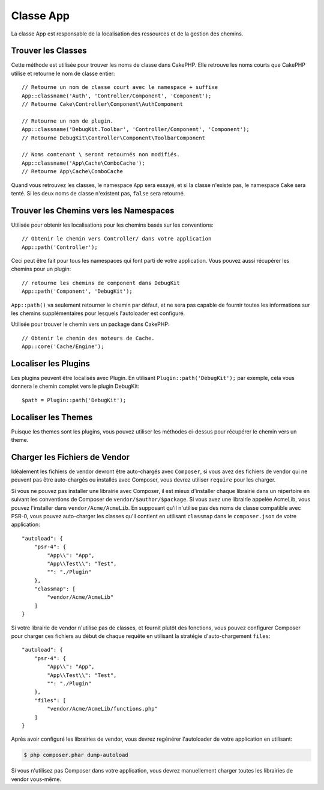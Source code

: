 Classe App
##########

.. php:namespace:: Cake\Core

.. php:class:: App

La classe App est responsable de la localisation des ressources et de la
gestion des chemins.

Trouver les Classes
===================

.. php:staticmethod:: classname($name, $type = '', $suffix = '')

Cette méthode est utilisée pour trouver les noms de classe dans CakePHP.
Elle retrouve les noms courts que CakePHP utilise et retourne le nom de
classe entier::

    // Retourne un nom de classe court avec le namespace + suffixe
    App::classname('Auth', 'Controller/Component', 'Component');
    // Retourne Cake\Controller\Component\AuthComponent

    // Retourne un nom de plugin.
    App::classname('DebugKit.Toolbar', 'Controller/Component', 'Component');
    // Retourne DebugKit\Controller\Component\ToolbarComponent

    // Noms contenant \ seront retournés non modifiés.
    App::classname('App\Cache\ComboCache');
    // Retourne App\Cache\ComboCache

Quand vous retrouvez les classes, le namespace ``App`` sera essayé, et si
la classe n'existe pas, le namespace ``Cake`` sera tenté. Si les deux noms
de classe n'existent pas, ``false`` sera retourné.

Trouver les Chemins vers les Namespaces
=======================================

.. php:staticmethod:: path(string $package, string $plugin = null)

Utilisée pour obtenir les localisations pour les chemins basés sur les
conventions::

    // Obtenir le chemin vers Controller/ dans votre application
    App::path('Controller');

Ceci peut être fait pour tous les namespaces qui font parti de votre
application. Vous pouvez aussi récupérer les chemins pour un plugin::

    // retourne les chemins de component dans DebugKit
    App::path('Component', 'DebugKit');

``App::path()`` va seulement retourner le chemin par défaut, et ne sera pas
capable de fournir toutes les informations sur les chemins supplémentaires
pour lesquels l'autoloader est configuré.

.. php:staticmethod:: core(string $package)

Utilisée pour trouver le chemin vers un package dans CakePHP::

    // Obtenir le chemin des moteurs de Cache.
    App::core('Cache/Engine');

Localiser les Plugins
=====================

.. php:staticmethod:: Plugin::path(string $plugin)

Les plugins peuvent être localisés avec Plugin. En utilisant
``Plugin::path('DebugKit');`` par exemple, cela vous donnera le chemin
complet vers le plugin DebugKit::

    $path = Plugin::path('DebugKit');

Localiser les Themes
====================

Puisque les themes sont les plugins, vous pouvez utiliser les méthodes
ci-dessus pour récupérer le chemin vers un theme.

Charger les Fichiers de Vendor
==============================

Idéalement les fichiers de vendor devront être auto-chargés avec ``Composer``,
si vous avez des fichiers de vendor qui ne peuvent pas être auto-chargés ou
installés avec Composer, vous devrez utiliser ``require`` pour les charger.

Si vous ne pouvez pas installer une librairie avec Composer, il est mieux
d'installer chaque librairie dans un répertoire en suivant les conventions de
Composer de ``vendor/$author/$package``.
Si vous avez une librairie appelée AcmeLib, vous pouvez l'installer dans
``vendor/Acme/AcmeLib``. En supposant qu'il n'utilise pas des noms de classe
compatible avec PSR-0, vous pouvez auto-charger les classes qu'il contient en
utilisant ``classmap`` dans le ``composer.json`` de votre application::

    "autoload": {
        "psr-4": {
            "App\\": "App",
            "App\\Test\\": "Test",
            "": "./Plugin"
        },
        "classmap": [
            "vendor/Acme/AcmeLib"
        ]
    }

Si votre librairie de vendor n'utilise pas de classes, et fournit plutôt des
fonctions, vous pouvez configurer Composer pour charger ces fichiers au début
de chaque requête en utilisant la stratégie d'auto-chargement ``files``::

    "autoload": {
        "psr-4": {
            "App\\": "App",
            "App\\Test\\": "Test",
            "": "./Plugin"
        },
        "files": [
            "vendor/Acme/AcmeLib/functions.php"
        ]
    }

Après avoir configuré les librairies de vendor, vous devrez regénérer
l'autoloader de votre application en utilisant:

.. code-block:: bash

    $ php composer.phar dump-autoload

Si vous n'utilisez pas Composer dans votre application, vous devrez manuellement
charger toutes les librairies de vendor vous-même.

.. meta::
    :title lang=fr: Classe App
    :keywords lang=fr: compatible implementation,model behaviors,path management,loading files,php class,class loading,model behavior,class location,component model,management class,autoloader,classname,directory location,override,conventions,lib,textile,cakephp,php classes,loaded
